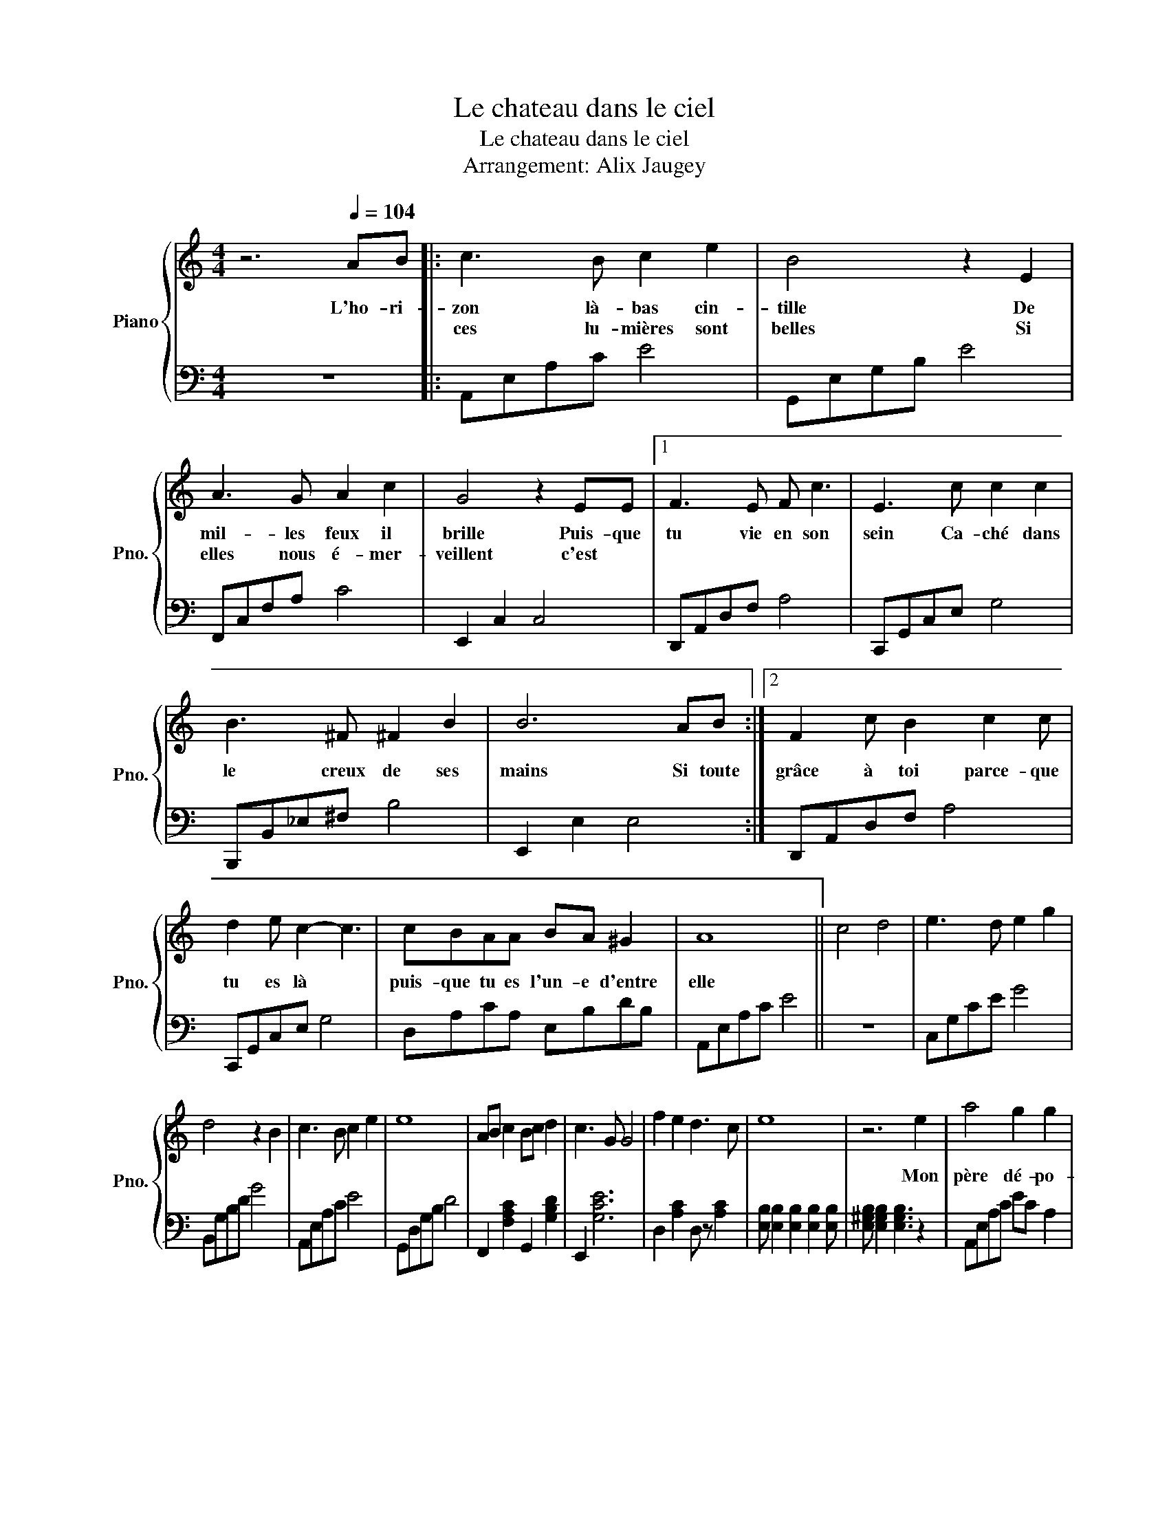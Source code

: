 X:1
T:Le chateau dans le ciel
T:Le chateau dans le ciel
T:Arrangement: Alix Jaugey
%%score { 1 | 2 }
L:1/8
M:4/4
K:C
V:1 treble nm="Piano" snm="Pno."
V:2 bass 
V:1
 z6[Q:1/4=104] AB |: c3 B c2 e2 | B4 z2 E2 | A3 G A2 c2 | G4 z2 EE |1 F3 E F c3 | E3 c c2 c2 | %7
w: L'ho- ri-|zon là- bas cin-|tille De|mil- les feux il|brille Puis- que|tu vie en son|sein Ca- ché dans|
w: |ces lu- mières sont|belles Si|elles nous é- mer-|veillent c'est *|||
w: |||||||
 B3 ^F ^F2 B2 | B6 AB :|2 F2 c B2 c2 c | d2 e c2- c3 | cBAA BA ^G2 | A8 || c4 d4 | e3 d e2 g2 | %15
w: le creux de ses|mains Si toute|grâce à toi parce- que|tu es là *|puis- que tu es l'un- e d'entre|elle|||
w: ||||||||
w: ||||||||
 d4 z2 B2 | c3 B c2 e2 | e8 | AB c2 Bc d2 | c3 G G4 | f2 e2 d3 c | e8 | z6 e2 | a4 g2 g2 | %24
w: |||||||Mon|père dé- po-|
w: |||||||||
w: |||||||||
 ed c4 c2 | d2 c d3 g2 | e6 e2 | a4 g2 g2 | ed c4 c2 | d2 c d3 B2 | A6 [Aa][Bb] :: c'3 b c'2 e'2 | %32
w: sa- en- moi ce|coeur si cha- leu-|reux Mon|re- gard vient|de ma mère Elle|dort là dans mes|yeux Si toute||
w: ||||||* L'ho- ri-|zon là- bas cin-|
w: |||||||ces lu- mières sont|
 b4 z2 e2 | a3 g a2 c'2 | g4 z2 ee |1 f3 e f c'3 | e3 c' c'2 c'2 | b3 ^f f2 b2 | b6 ab :|2 %39
w: ||* puis- que|tu vis en son|sein Ca- ché dans|le creux de ses|mains Si toute|
w: tille de|mil- les feux il|brille c'est *|||||
w: belles Si|elles nous é- mer|veillent * *|||||
 f2 c' b2 c'2 c' | d'2 e' c'2- c'3 | c'baa ba ^g2 | [cea]8 || z8 |] %44
w: grâce à toi parceque tu|es là * *|puis- que tu es l'une- e d'entre|elles||
w: |||||
w: |||||
V:2
 z8 |: A,,E,A,C E4 | G,,E,G,B, E4 | F,,C,F,A, C4 | E,,2 C,2 C,4 |1 D,,A,,D,F, A,4 | %6
 C,,G,,C,E, G,4 | B,,,B,,_E,^F, B,4 | E,,2 E,2 E,4 :|2 D,,A,,D,F, A,4 | C,,G,,C,E, G,4 | %11
 D,A,CA, E,B,DB, | A,,E,A,C E4 || z8 | C,G,CE G4 | B,,G,B,D G4 | A,,E,A,C E4 | G,,D,G,B, D4 | %18
 F,,2 [F,A,C]2 G,,2 [G,B,D]2 | E,,2 [G,CE]6 | D,2 [A,C]2 D, z [A,C]2 | %21
 [E,B,] [E,B,]2 [E,B,]2 [E,B,]2 [E,B,] | [E,^G,B,] [E,G,B,]2 [E,G,B,]3 z2 | A,,E,A,C EC A,2 | %24
 F,,C,F,A, CA, F,2 | G,,D,G,B, DB, G,2 | C,,G,,C,E, G,E, C,2 | A,,E,A,C EC A,2 | %28
 F,,C,F,A, CA, F,2 | G,,D,G,B, DB, G,2 | A,,E,A,C EC A,2 ::!<(! A,,E,A,C E4!<)! | G,,E,G,B, E4 | %33
 F,,C,F,A, C4 | E,,2 C,2 C,4 |1 D,,A,,D,F, A,4 | C,,G,,C,E, G,4 | B,,,B,,_E,_G, B,4 | %38
 E,,2 E,2 E,4 :|2 D,,A,,!>(!D,F, A,4 | C,,G,,C,E, G,4!>)! | D,A,CA, E,B,DB, | A,,2 E,2 A,2 C2 || %43
 E2 z2 z4 |] %44

